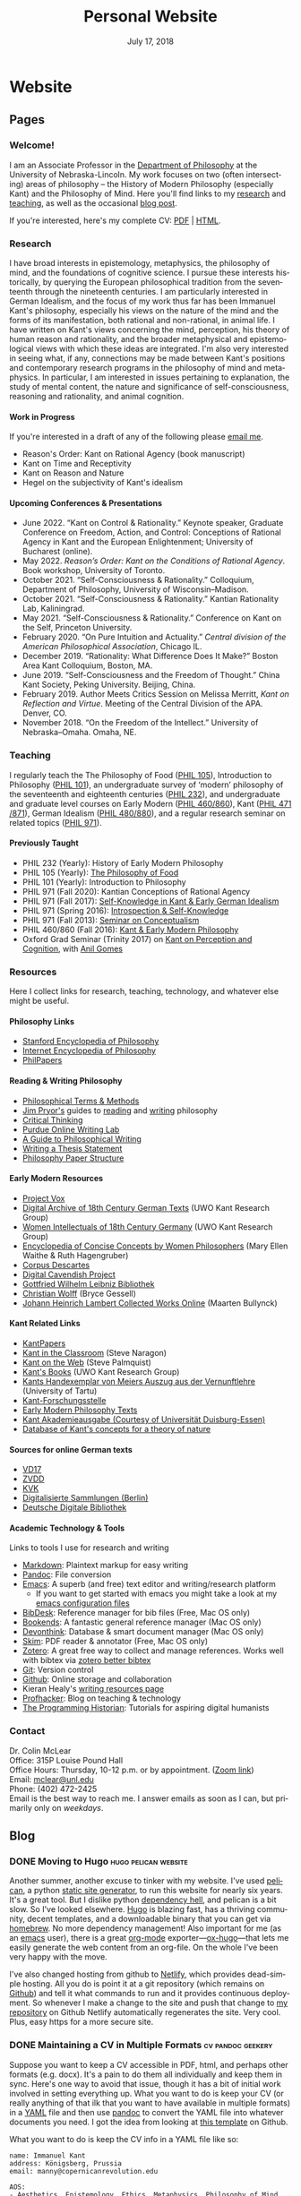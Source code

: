 #+TITLE: Personal Website
#+DATE: July 17, 2018
#+AUTHOR: Colin McLear

* Website
** Pages
:PROPERTIES:
:EXPORT_HUGO_SECTION: ./
:EXPORT_HUGO_CUSTOM_FRONT_MATTER: :author false :toc false
:END:
#+LANGUAGE: en
#+OPTIONS: ':t

*** Welcome!
:PROPERTIES:
:EXPORT_FILE_NAME: home
:END:

I am an Associate Professor in the [[http://www.unl.edu/philosophy/][Department of Philosophy]] at the University
of Nebraska-Lincoln. My work focuses on two (often intersecting) areas of
philosophy -- the History of Modern Philosophy (especially Kant) and the
Philosophy of Mind. Here you'll find links to my [[/research][research]] and [[/teaching][teaching]], as
well as the occasional [[/posts][blog post]]. 

If you're interested, here's my complete CV: [[file:/materials/McLearCV.pdf][PDF]] | [[file:/materials/McLearCV.html][HTML]].

*** Research
:PROPERTIES:
:EXPORT_FILE_NAME: research
:EXPORT_HUGO_WEIGHT: -100
:EXPORT_HUGO_MENU: :menu main
:END:

I have broad interests in epistemology, metaphysics, the philosophy of mind, and
the foundations of cognitive science. I pursue these interests historically, by
querying the European philosophical tradition from the seventeenth through the
nineteenth centuries. I am particularly interested in German Idealism, and the
focus of my work thus far has been Immanuel Kant's philosophy, especially his
views on the nature of the mind and the forms of its manifestation, both
rational and non-rational, in animal life. I have written on Kant's views
concerning the mind, perception, his theory of human reason and rationality, and
the broader metaphysical and epistemological views with which these ideas are
integrated. I'm also very interested in seeing what, if any, connections may be
made between Kant's positions and contemporary research programs in the
philosophy of mind and metaphysics. In particular, I am interested in issues
pertaining to explanation, the study of mental content, the nature and
significance of self-consciousness, reasoning and rationality, and animal
cognition.

#+HTML:<style> .xpapers_abstract { font-size:smaller; padding-left:6px; padding-bottom:10px } .xpapers_pubtype {font-size:28px} .publication-title {font-weight:regular } .publication-cite { color : #444 } </style>

#+HTML: <script id='ppl-widget' type="text/javascript" src="https://philpeople.org/widget/colin-mclear.js?app=philpapers&amp;iframe=true"></script>

**** Work in Progress 

If you're interested in a draft of any of the following please [[mailto:mclear@unl.edu][email me]].

- Reason's Order: Kant on Rational Agency (book manuscript)
- Kant on Time and Receptivity
- Kant on Reason and Nature
- Hegel on the subjectivity of Kant's idealism

# - "Actuality and intuition"
# - "Reflection and reasoning"
# - "The unity of reflection"
# - "Definition and essence in the /Metaphysical Foundations of Natural Science/" 


**** Upcoming Conferences & Presentations 
- June 2022. "Kant on Control & Rationality.” Keynote speaker, Graduate Conference on Freedom, Action, and Control: Conceptions of Rational Agency in Kant and the European Enlightenment; University of Bucharest (online).
- May 2022. /Reason’s Order: Kant on the Conditions of Rational Agency/. Book workshop, University of Toronto. 
- October 2021. "Self-Consciousness & Rationality." Colloquium, Department of Philosophy, University of Wisconsin--Madison.
- October 2021. "Self-Consciousness & Rationality." Kantian Rationality Lab,
  Kaliningrad. 
- May 2021. "Self-Consciousness & Rationality." Conference on Kant on the Self, Princeton University. 
- February 2020. "On Pure Intuition and Actuality." /Central division of the American
  Philosophical Association/, Chicago IL.
- December 2019. "Rationality: What Difference Does It Make?" Boston Area Kant Colloquium, Boston, MA.
- June 2019. "Self-Consciousness and the Freedom of Thought." China Kant Society, Peking University.
  Beijing, China.
- February 2019. Author Meets Critics Session on Melissa Merritt, /Kant on
  Reflection and Virtue/. Meeting of the Central Division of the APA. Denver, CO.
- November 2018. "On the Freedom of the Intellect." University of Nebraska–Omaha. Omaha, NE. 
  
  

*** Teaching
:PROPERTIES:
:EXPORT_FILE_NAME: teaching
:EXPORT_HUGO_WEIGHT: -50
:EXPORT_HUGO_MENU: :menu main
:END:

I regularly teach the The Philosophy of Food ([[http://phil105.colinmclear.net][PHIL 105]]), Introduction to Philosophy
([[file:/materials/course-syllabi/phil101-syllabus.pdf][PHIL 101]]), an undergraduate survey of 'modern' philosophy of the seventeenth and
eighteenth centuries ([[file:/materials/course-syllabi/phil232-syllabus.pdf][PHIL 232]]), and undergraduate and graduate level courses on
Early Modern ([[file:/materials/course-syllabi/kant-modern-syllabus.pdf][PHIL 460​/860]]), Kant ([[https://phil871.colinmclear.net][PHIL 471​/871]]), German Idealism ([[https://phil880.colinmclear.net][PHIL 480/880]]), and
a regular research seminar on related topics ([[https://phil971.colinmclear.net][PHIL 971]]).

**** Previously Taught
- PHIL 232 (Yearly): History of Early Modern Philosophy
- PHIL 105 (Yearly): [[http://phil105.colinmclear.net][The Philosophy of Food]]
- PHIL 101 (Yearly): Introduction to Philosophy
- PHIL 971 (Fall 2020): Kantian Conceptions of Rational Agency
- PHIL 971 (Fall 2017): [[file:/materials/course-syllabi/SK-german-idealism-syllabus.pdf][Self-Knowledge in Kant & Early German Idealism]]
- PHIL 971 (Spring 2016): [[file:/materials/course-syllabi/ISKSyllabus.pdf][Introspection & Self-Knowledge]]
- PHIL 971 (Fall 2013): [[file:/materials/course-syllabi/ConceptualismSyllabus.pdf][Seminar on Conceptualism]]
- PHIL 460​/860 (Fall 2016): [[file:/materials/course-syllabi/kant-modern-syllabus.pdf][Kant & Early Modern Philosophy]]
- Oxford Grad Seminar (Trinity 2017) on [[file:/materials/course-syllabi/ox-kant-syllabus.pdf][Kant on Perception and Cognition]], with [[http://www.anilgomes.com][Anil Gomes]]
  

*** Resources
:PROPERTIES:
:EXPORT_FILE_NAME: resources
:EXPORT_HUGO_WEIGHT: 0
:EXPORT_HUGO_MENU: :menu main
:END:

Here I collect links for research, teaching, technology, and whatever else might be useful.

**** Philosophy Links
- [[http://plato.stanford.edu][Stanford Encyclopedia of Philosophy]]
- [[http://www.iep.utm.edu/][Internet Encyclopedia of Philosophy]]
- [[http://philpapers.org][PhilPapers]]
  
**** Reading & Writing Philosophy
- [[http://www.jimpryor.net/teaching/vocab/index.html][Philosophical Terms & Methods]]
- [[http://www.jimpryor.net][Jim Pryor's]] guides to [[http://www.jimpryor.net/teaching/guidelines/reading.html][reading]] and [[http://www.jimpryor.net/teaching/guidelines/writing.html][writing]] philosophy
- [[http://philosophy.hku.hk/think/][Critical Thinking]]
- [[http://owl.english.purdue.edu/owl/][Purdue Online Writing Lab]] 
- [[http://writingproject.fas.harvard.edu/files/hwp/files/philosophical_writing.pdf][A Guide to Philosophical Writing]]
- [[https://www.dropbox.com/s/lyods0bt22x8u6l/ThesisOverview.pdf?dl=0][Writing a Thesis Statement]]
- [[https://www.dropbox.com/s/eaggc570nfu6nqa/PaperStructure.pdf?dl=0][Philosophy Paper Structure]]

**** Early Modern Resources
- [[https://projectvox.library.duke.edu][Project Vox]]
- [[http://publish.uwo.ca/~cdyck5/UWOKRG/digitalarchive.html][Digital Archive of 18th Century German Texts]] (UWO Kant Research Group)
- [[http://publish.uwo.ca/~cdyck5/UWOKRG/women.html][Women Intellectuals of 18th Century Germany]] (UWO Kant Research Group)
- [[https://historyofwomenphilosophers.org/ecc/#hwps][Encyclopedia of Concise Concepts by Women Philosophers]] (Mary Ellen Waithe & Ruth Hagengruber)
- [[http://www.unicaen.fr/puc/sources/prodescartes/accueil][Corpus Descartes]]
- [[http://digitalcavendish.org/text-archive/links-to-digital-texts/][Digital Cavendish Project]]
- [[http://www.gwlb.de/Leibniz/][Gottfried Wilhelm Leibniz Bibliothek]]
- [[http://emps.me/bryce/resources-for-philosophers/christian-wolff/][Christian Wolff]] (Bryce Gessell)
- [[http://www.kuttaka.org/~JHL/Main.html][Johann Heinrich Lambert Collected Works Online]] (Maarten Bullynck)

**** Kant Related Links
- [[http://kantpapers.org][KantPapers]]
- [[http://www.manchester.edu/kant/Home/index.htm][Kant in the Classroom]] (Steve Naragon)
- [[http://staffweb.hkbu.edu.hk/ppp/Kant.html][Kant on the Web]] (Steve Palmquist)
- [[http://publish.uwo.ca/~cdyck5/UWOKRG/kantsbooks.html][Kant's Books]] (UWO Kant Research Group)
- [[https://dspace.ut.ee/handle/10062/42108][Kants Handexemplar von Meiers Auszug aus der Vernunftlehre]] (University of Tartu)
- [[https://www.philosophie.fb05.uni-mainz.de/forschungsstellen-und-weitere-einrichtungen/fs_kant/][Kant-Forschungsstelle]]
- [[http://earlymoderntexts.com][Early Modern Philosophy Texts]]
- [[https://korpora.zim.uni-duisburg-essen.de/Kant/verzeichnisse-gesamt.html][Kant Akademieausgabe (Courtesy of Universität Duisburg-Essen)]]
- [[http://knb.mpiwg-berlin.mpg.de/kant/home][Database of Kant's concepts for a theory of nature]]

**** Sources for online German texts
- [[http://gso.gbv.de/DB=1.28/SET=1/TTL=1/][VD17]]
- [[http://www.zvdd.de/startseite/][ZVDD]]
- [[http://kvk.bibliothek.kit.edu/?digitalOnly=0&embedFulltitle=0&newTab=0][KVK]]
- [[http://digital-beta.staatsbibliothek-berlin.de][Digitalisierte Sammlungen (Berlin)]]
- [[https://www.deutsche-digitale-bibliothek.de][Deutsche Digitale Bibliothek]]

**** Academic Technology & Tools

Links to tools I use for research and writing

- [[http://daringfireball.net/projects/markdown/][Markdown]]: Plaintext markup for easy writing
- [[http://johnmacfarlane.net/pandoc/index.html][Pandoc]]: File conversion
- [[https://www.gnu.org/software/emacs/][Emacs]]: A superb (and free) text editor and writing/research platform
   - If you want to get started with emacs you might take a look at my
     [[https://github.com/mclear-tools/dotemacs][emacs configuration files]]
- [[http://bibdesk.sourceforge.net][BibDesk]]: Reference manager for bib files (Free, Mac OS only)
- [[https://www.sonnysoftware.com][Bookends]]: A fantastic general reference manager (Mac OS only)
- [[https://www.devontechnologies.com][Devonthink]]: Database & smart document manager (Mac OS only)
- [[http://skim-app.sourceforge.net][Skim]]: PDF reader & annotator (Free, Mac OS only)
- [[https://www.zotero.org][Zotero]]: A great free way to collect and manage references. Works well with bibtex via [[https://github.com/retorquere/zotero-better-bibtex][zotero better bibtex]]
- [[http://git-scm.com][Git]]: Version control
- [[https://education.github.com][Github]]: Online storage and collaboration
- Kieran Healy's [[http://kieranhealy.org/resources/][writing resources page]]
- [[http://profhacker.com][Profhacker]]: Blog on teaching & technology
- [[http://programminghistorian.org][The Programming Historian]]: Tutorials for aspiring digital humanists
*** Contact
:PROPERTIES:
:EXPORT_FILE_NAME: contact
:EXPORT_HUGO_MENU: :menu main
:EXPORT_HUGO_WEIGHT: 10
:END:

Dr. Colin McLear\\
Office: 315P Louise Pound Hall\\
Office Hours: Thursday, 10-12 p.m. or by appointment. ([[https://unl.zoom.us/j/94199866851][Zoom link]])\\
Email: [[mailto:mclear@unl.edu][mclear@unl.edu]] \\ 
Phone: (402) 472-2425 \\

Email is the best way to reach me. I answer emails as soon as I can, but
primarily only on /weekdays/. 

  

** Blog
:PROPERTIES:
:EXPORT_HUGO_SECTION: posts
:EXPORT_HUGO_CUSTOM_FRONT_MATTER: :toc false :type post
:END:
#+LANGUAGE: en
#+OPTIONS: ':t

*** DONE Moving to Hugo :hugo:pelican:website:
CLOSED: [2018-07-19 Thu 10:49]
:PROPERTIES:
:EXPORT_FILE_NAME: moving-to-hugo
:END:

Another summer, another excuse to tinker with my website. I've used [[https://blog.getpelican.com][pelican]], a
python [[https://en.wikipedia.org/wiki/Web_template_system#Static_site_generators][static site generator]], to run this website for nearly six years. It's a
great tool. But I dislike python [[https://en.wikipedia.org/wiki/Dependency_hell][dependency hell]], and pelican is a bit slow.
So I've looked elsewhere. [[https://gohugo.io][Hugo]] is blazing fast, has a thriving community,
decent templates, and a downloadable binary that you can get via [[https://brew.sh][homebrew]]. No
more dependency management! Also important for me (as an [[https://www.gnu.org/software/emacs/][emacs]] user), there is
a great [[https://orgmode.org][org-mode]] exporter---[[https://ox-hugo.netlify.com][ox-hugo]]---that lets me easily generate the web
content from an org-file. On the whole I've been very happy with the move.

I've also changed hosting from github to [[https://netlify.com][Netlify]], which provides dead-simple
hosting. All you do is point it at a git repository (which remains on [[https://github.com/mclearc][Github]])
and tell it what commands to run and it provides continuous deployment. So
whenever I make a change to the site and push that change to [[https://github.com/mclearc/colinmclear.net][my repository]] on
Github Netlify automatically regenerates the site. Very cool. Plus, easy https
for a more secure site. 



*** DONE Maintaining a CV in Multiple Formats :cv:pandoc:geekery:
:PROPERTIES:
:EXPORT_DATE: 2015-12-14
:EXPORT_FILE_NAME: maintaining-cv-multiple-formats
:EXPORT_HUGO_CUSTOM_FRONT_MATTER: :aliases /2015/maintaining-a-cv-in-multiple-formats :type post :toc false
:END:

Suppose you want to keep a CV accessible in PDF, html, and perhaps other
formats (e.g. docx). It's a pain to do them all individually and keep them in
sync. Here's one way to avoid that issue, though it has a bit of initial work
involved in setting everything up. What you want to do is keep your CV (or
really anything of that ilk that you want to have available in multiple
formats) in a [[https://en.wikipedia.org/wiki/YAML][YAML]] file and then use
[[http://pandoc.org][pandoc]] to convert the YAML file into whatever documents
you need. I got the idea from looking at
[[https://github.com/mrzool/cv-boilerplate][this template]] on Github.

What you want to do is keep the CV info in a YAML file like so:

#+BEGIN_EXAMPLE
    name: Immanuel Kant
    address: Königsberg, Prussia
    email: manny@copernicanrevolution.edu

    AOS:
    - Aesthetics, Epistemology, Ethics, Metaphysics, Philosophy of Mind, Political Philosophy

    AOC:
    - German Idealism, Philosophy of Religion

    experience:
    - years: 1770-1804
      employer: University of Königsberg
      job: Chair of Logic and Metaphysics
      city: Königsberg, DE
#+END_EXAMPLE

Using pandoc, you can then convert this into a variety of formats,
including HTML and PDF. The key is to create a template for every output
format that you need. For example, you might template your employment
history like so:

#+BEGIN_EXAMPLE
    $for(experience)$
      $experience.years$\\
      \textsc{$experience.employer$}\\
      \emph{$experience.job$}\\
      $experience.city$\\[.2cm]
    $endfor$
#+END_EXAMPLE

Pandoc then feeds the YAML info to LaTeX for PDF typesetting. You can
see a sample [[file:materials/images/preview.jpg][here]].

With this method, you can keep your entire CV in a single YAML file and
easily generate a PDF, HTML, or some other format. For the full set of
templates for LaTeX and HTML, along with a =makefile= for easy
conversion, you can look at
[[https://github.com/mclearc/cv-boilerplate.git][my repo]] on Github.


*** DONE New Site Design :website:bootstrap:pelican:
:PROPERTIES:
:EXPORT_DATE: 2015-07-13
:EXPORT_FILE_NAME: newsite
:END:
I've updated the website with (what I hope is) a cleaner look and a bit better
navigation. Thanks go to [[https://github.com/DandyDev][DandyDev]] for developing a great [[https://github.com/DandyDev/pelican-bootstrap3][bootstrap theme]] for
[[http://blog.getpelican.com][Pelican]]. I'll be continuing to tweak here and there so apologies if you find
broken links or other infelicities.

*** DONE Pandoc Letters :pandoc:latex:
:PROPERTIES:
:EXPORT_DATE: 2015-07-22
:EXPORT_FILE_NAME: pandocletter
:END:
I had to write a recommendation letter today and thought I'd use it as an
excuse to write up a Pandoc template for Pandoc-LaTeX conversion. It generates
a nice looking letter with letterhead (assuming you have a logo for it). It
uses the [[https://www.ctan.org/pkg/newlfm?lang=en][newlfm package]]. The template is on github [[https://raw.githubusercontent.com/mclearc/pandoc-templates/master/letter.tex][here]]. I got the idea from
Matthew Miller's [[http://www.matthewjmiller.net/howtos/customized-cover-letter-scripts/][post]], and [[http://texblog.org/2013/11/11/latexs-alternative-letter-class-newlfm/][this discussion]] on [[http://texblog.org][texblog.org]].

*** DONE Site Changes :website:
:PROPERTIES:
:EXPORT_DATE: 2016-05-28
:EXPORT_FILE_NAME: sitechanges
:END:
I'm making some changes to the website over the next couple weeks. I'm moving
all the teaching materials to their own websites (e.g.
[[http://phil105.colinmclear.net][phil105.colinmclear.net]]). So please excuse any broken links you find in the
meantime!

*** DONE Text Editors and Academic Writing :writing:
:PROPERTIES:
:EXPORT_DATE: 2016-09-05
:EXPORT_FILE_NAME: texteditor
:EXPORT_HUGO_CUSTOM_FRONT_MATTER: :aliases /2016/text-editors-and-academic-writing :type post :toc false
:END:

Tools for writing using a computer fall into two broad camps. On the one side
we have [[https://en.wikipedia.org/wiki/WYSIWYG][WYSIWIG]] word processing applications like Microsoft Word, Apple Pages,
and Google Docs. They allow not only the typing of text but also real-time
formatting and display. These applications are familiar to most, and are the
dominant ones used in higher-ed today. They also tend to be expensive (or
available only to those with institutional affiliation), suffer from issues of
feature-bloat and unnecessary make-overs, and use proprietary
non-human-readable file formats.

In contrast to the WYSIWIG editors stands the [[https://en.wikipedia.org/wiki/Text_editor][text editor]]. It operates on
plain text, human readable, files. And its main purpose is to parse text in
the most efficient way possible. It does not (typically) display a page as it
will look when printed. There are many, many text editors one can choose from
them, and the two most well-known---[[https://www.gnu.org/software/emacs/][emacs]] and [[http://www.vim.org][vim]]---are free.

As far as I can tell there are basically three main reasons to prefer a
text editor over a word processing application.

- Text editors are more efficient at editing text
- Text editors connect better with other research and writing tools
- Text editors are easier to enjoy working in/with

I'm not sure that I find any of these or the [[https://www.google.com/search?q=writing+in+plain+text][many other various arguments]] for
writing in plain text with a text editor totally convincing, at least in
isolation. Certainly there is no one-size-fits-all answer. If you like writing
in MS Word or Apple Pages, if such programs help you get on with writing, then
great.

That said, there are some really useful things that you can do when writing in
plain text and using a powerful (and often free) text editor, or command line
tools made for manipulating text (like [[https://en.wikipedia.org/wiki/Cat_(Unix)][cat]], [[https://en.wikipedia.org/wiki/Grep][grep]] or [[https://en.wikipedia.org/wiki/Sed][sed]]). Here are a few
reasons that I find compelling. I'm sure there are others.

1. Search

   Whether searching in a single file or across files, when writing in plain
   text it is really quite simple to perform searches looking for a particular
   word or combination of words. If you know the syntax for writing [[https://en.wikipedia.org/wiki/Regular_expression][regular
   expressions]] the process is even easier. For example, from a directory of
   notes I can search for the occurrence of particular words or phrases and
   then move to each occurrence (even if they are in separate files)
   seamlessly, all using just a text editor ([[https://www.gnu.org/software/emacs/][emacs]]) and a simple search
   command (in this case using emacs to [[https://github.com/Wilfred/ag.el][interface]] with a search program called
   the [[https://github.com/ggreer/the_silver_searcher][silver searcher]] or "ag").

2. Version control

   I've [[file:%7Bfilename%7D/blog/VersionControl.md][written before]]
   about how useful it is to have your writing under some sort of
   version control. Most modern text editors allow you to directly and
   easily interface with the vc of your choice in the course of an
   editing session. In the case of emacs there is the incomparable
   [[https://github.com/magit/magit][Magit]].

3. Outlining & Notetaking

   Since their main use is manipulating text, text editors are unsurprisingly
   great for outlining and notetakeing. For example, Vim has a great outlining
   tool called [[http://www.vim.org/scripts/script.php?script_id=2657][Voom]] and emacs has the incomparable [[http://orgmode.org][org-mode]]. You can even use
   org-mode for keeping a [[http://stackoverflow.com/questions/26669280/setup-a-personal-wiki-in-emacs-org-mode][research wiki]] if that's you're thing. You can see a
   historian making use of vim's notetaking powers [[http://wcm1.web.rice.edu/plain-text-citations.html][here]].

4. Flexibility

   Do you spend a lot of time on your computer at night and wish MS Word
   wasn't such a blaringly bright white application to work with? Do you wish
   you could automate or create keyboard shortcuts for repetitive tasks during
   editing? At least with the three major open source editors---[[https://www.gnu.org/software/emacs/][emacs]], [[http://www.vim.org][vim]],
   and [[https://atom.io][atom]]---this is relatively easy to do (or to learn to do). You can
   change how your editor looks, what kind of keyboard combinations do what,
   and automate simple (or even [[http://cestlaz.github.io/posts/using-emacs-15-macros/#.V8sXlTuMCYU][complex]]) tasks.

5. Interface with other programs

   Though this connects with the second bullet point above, it is useful to
   emphasize. For example, I use [[http://pandoc.org/MANUAL.html][pandoc]] for converting all my academic writing
   and teaching materials. I also keep all my bibliographic material in a
   [[http://www.bibtex.org][bibtex]] document. My text editor has plug-ins which allow me to seamlessly
   interact with these programs and others, without having to leave the
   editor. I'm also able to do all the upkeep for my various websites within
   the editor. I've found this kind of uniform interface for everything to be
   extremely useful.

So try a text editor (or two or three) and see what you think (but really, use
[[https://www.gnu.org/software/emacs/][emacs]]). Write your next paper in it (or at least the notes for it) and see if
you find it helpful. There is always a [[http://www.terminally-incoherent.com/blog/wp-content/uploads/2006/08/curves.jpg][learning curve]] to take into account.
But after you get the hang of a particular editor you can decide whether it is
really a help or if you'd rather just chuck it and go back to MS Word, Pages,
or [[https://www.literatureandlatte.com/scrivener.php][whatever worked for you]] before.


*** DONE Version Control and Academic Writing :workflows:geekery:writing:git:
:PROPERTIES:
:EXPORT_DATE: 2015-07-17
:EXPORT_FILE_NAME: versioncontrol
:EXPORT_HUGO_CUSTOM_FRONT_MATTER: :aliases /2015/version-control-and-academic-writing :type post :toc false
:END:

Academic writing typically requires writing something in drafts. Many drafts.
Until recently there have been few ways of elegantly handling this. Often, one
would need to title the current draft with the day's date, then save this
draft in a folder (named, e.g., "drafts" or "versions"), and do this every
time one sits down to write. This works, in some ways. The data is there. The
problem is that you quickly end up with a folder (or desktop's) worth of
files. These filenames have typically ridiculous and increasingly obscure
titles (e.g. final-draft-final-revision\final-draft-04-2018.docx). And it
is seldom clear, using this method, exactly what one did when, without
actually opening a particular file and looking, or trying to remember when
(and where) it was that one made the relevant change.

Nowadays, especially if you use some sort of cloud-based word-processor, it's
likely that you have access to various ways of looking at your version
history. For example, Google docs has a [[https://support.google.com/docs/answer/190843?hl=en][revision history]] option (something
similar exists for [[http://www.macinstruct.com/node/516][Dropbox]], which lets you easily move back and forth among
different versions. Revision histories of this kind offer a way to
automatically back up one's writing. This is especially helpful if you're not
the type of person to carefully name each day's writing with a new time/date
stamp and save them all in the appropriate folder. There are also service (as
opposed to application) specific ways of tracking changes to a file. At least
[[http://versionrocket.com][some]] of [[http://versionrocket.com][them]] allow you to compare differences between versions of files. But
at least two things are missing. First, there is no straightforward way of
seeing what has changed where, and to see this at arbitrary levels of
granularity. Second, in order to see what's changed when, you have to look in
the document itself. There is no general log of the changes you've made to the
file.

Here's what I have in mind:

#+CAPTION: Change Log
[[file:/materials/images/ScreenShot52964.png]]

You see here a series of entries going back over two years, with a description
of what I took to be the most important changes at the time. I can then open
any one of the those entries and see a more detailed, line by line,
description of changes. This is called a "diff". I can also roll back the
version of the file I'm working on to any of these changes. Each "commit" is a
snapshot of the relevant files at the time, which I can retrieve at any point.

I think this is a really nice way to track and visualize one's progress on
some piece of writing. This is hard to do with standard word processors and
their means of versioning, but very straightforward to do with a more
sophisticated kind of [[https://en.wikipedia.org/wiki/Revision_control][version control system]]. A version control system can
manage changes to a file at an extremely fine level of grain--down to a line
or character if necessary. While this system was originally adopted by
programmers, it can also be very useful in academic writing (or really any
writing where multiple drafts are created).

This form of version control pictured above depends on a system called
[[https://git-scm.com][Git]].[fn:1] There are lots of [[http://rogerdudler.github.io/git-guide/][tutorials]] and [[https://www.atlassian.com/git/][other resources]] for using Git.
Though Git is often used from the command line there are also some [[http://gitup.co][great]] free
[[https://www.sourcetreeapp.com][graphical interfaces]] for Git. There are also a lot of helpful [[http://writers.stackexchange.com/questions/10440/what-is-the-purpose-of-version-control/10443#10443][discussions]]
online concerning writing while using a version control system like Git.

The basic idea is that, using whatever writing application one likes,
one tracks changes to a document, or a whole directory of documents
(e.g. adding image files for presentations, or additional parts of a
document kept in separate files when writing longer works like a thesis
or novel). The changes can be tracked at an arbitrary level of grain--to
the sentence, word, or character--and different versions can be easily
compared. All of this can be done without generating lots of files with
different numbers or date/time stamps. Everything is kept in a database
that one can easily interact with using either the command line or some
form of graphical interface.

So far, this isn't necessarily any different from what one can do using
Word or Google Docs. One additional benefit of using a version control
system is that one can easily label and describe batches of changes
(e.g. revisions to a particular section of a paper or chapter) and keep
a single record of these changes. Then, if one want to look back at
one's progress, or for a specific change that one made, all one need do
is look at the single general document listing the changes. You can even
do this in the text editor of your choice (e.g. vim or sublime text)

For example, here's a sample log of the changes made to a paper I've been
working on, using a vim plugin called "[[https://github.com/gregsexton/gitv][gitv]]", which depends on Tim Pope's
[[https://github.com/tpope/vim-fugitive][fugitive]] plugin ([[https://sublimegit.net][SublimeGit]] is an equally excellent sublime text plugin).

[[file:/materials/images/ScreenShot56089.png]]

On the left is the git log of changes. On the right is a more detailed
description of what changed--what was added, deleted, or moved.

**** Using Git

The basic workflow for using Git is as follows. In the directory you're
keeping your project in (you do keep this in a directory and not just on
your desktop right?) you need to create a Git repository. This means
typing =git init= on the command line from the directory, or doing so
via whatever GUI app you've picked. You only have to do this once per
writing project. So that's:

- =cd \path\to\repository=
- =git init=
- =git add filename.file=
- =git commit=

  - write commit message
  - write and quit file

Once you've got your repository (or "repo") you need to add files for
tracking. Just type =git add= and the name of the file you're tracking.
Then type =git commit=. You'll then type a commit message to go along
with the commit--e.g. "first commit". Write and quit, or press commit in
whatever application you're using. At this point you've got a
functioning version control system. So your workflow should be something
like the following:

- Write
- Add/stage changes
- Write commit message and commit

There's a lot to Git that I can't cover here. It can be very helpful when
experimenting with an idea. It's also a nice way to think about and track your
work over time. One downside of using a system like git is that it doesn't
work well with Microsoft Word or other rich text WYSIWIG text editors. But
there are ways [[http://blog.martinfenner.org/2014/08/25/using-microsoft-word-with-git/][around]] [[https://www.martineve.com/2013/08/18/using-git-in-my-writing-workflow/][this]].

If you like the idea of git, commit messages, and a readable log of changes
you've made to a file, but don't want to deal with the more technical aspects
of setting up git and using it, there are also great web apps like [[https://www.penflip.com][Penflip]],
which streamline much of the process.

[fn:1] You might also look at [[https://mercurial.selenic.com][Mercurial]], which is a popular, and perhaps
       slightly easier to use, alternative to Git.
*** DONE Writing a syllabus for multiple formats :workflows:teaching:
:PROPERTIES:
:EXPORT_DATE: 2016-07-17
:EXPORT_FILE_NAME: syllabus_yaml
:END:

I find it generally preferable to keep information I use for teaching in a
format that allows for different styles of presentation. I've written [[http://colinmclear.net/2015/maintaining-a-cv-in-multiple-formats][before]]
about how one might keep a CV in a yaml document that outputs to a variety of
different possible formats using [[http://pandoc.org/README.html][pandoc]]. I also use a similar system for
syllabi.

The basic idea is to keep your syllabus in a yaml file and export it to html,
pdf, or rtf using a makefile. The nice thing about this is that you can, e.g.,
hand out a nicely formatted PDF (or printout) of your syllabus at the
beginning of the semester, and then keep a continually updated version on your
course website as HTML, all without having to have multiple documents that
you're editing. You can find the basic template on [[https://github.com/mclear-teaching-projects/syllabus_template][Github]] and an example from
my [[http://phil101.colinmclear.net][PHIL 101 class]], also on [[https://github.com/mclear-teaching-projects/phil101/tree/master/Syllabus_Intro][Github]].

The html and latex templates are pretty basic, but serviceable. You should be
able to easily modify them to fit your particular needs. 
*** DONE Teaching Notes, Slides, & Handouts :emacs:geekery:teaching:workflows:
CLOSED: [2021-10-15 Fri 22:50]
:PROPERTIES:
:EXPORT_FILE_NAME: teaching-notes
:EXPORT_DATE: 2021-10-15
:END:

I've recently created some functions in emacs to make exporting notes, slides, and
handouts somewhat easier. I do all this using [[https://orgmode.org][org-mode]]. I figure there are at least a
few other people who might find this workflow of interest so I though I would
document it here (it will also serve as a document of how all this works in case I
forget in the future). 

I want to be able to turn something like the following:

[[/Users/roambot/Pictures/screenshots/Screen Shot 2021-10-16 at 12.34.44 AM.png]]

Into a nice looking set of PDF notes like this:

[[/Users/roambot/Pictures/screenshots/Screen Shot 2021-10-16 at 12.37.50 AM.png]]

Or a set of slides like this:

[[/Users/roambot/Pictures/screenshots/Screen Shot 2021-10-16 at 12.40.53 AM.png]]

**** Notes
Basically, I want to be able to export from a file or an org-mode tree in a few
different ways. First, I might want to export from my org files a set of notes that
I'll use during lecture and share with students. I use [[https://github.com/org-roam/org-roam][org-roam]] to keep all my notes
and I have some custom functions (adapted from [[https://github.com/minad/consult/wiki/hrm-notes][here]]) to search them. I'll put all
these together in an org file using the =#+INCLUDE:= directive (see [[https://orgmode.org/manual/Include-Files.html][here]]). This lets me
collect notes from a bunch of different places into one set. I can select specific
files, specific headings, even specific lines. I'll then export using one of the
following functions (depending on context):

#+begin_src emacs-lisp
(defun cpm/org-export-pdf-notes ()
"Export subtree of notes to PDF file. Note uses a distinctive quote style."
(interactive)
(let ((org-latex-default-quote-environment "quote-b"))
  (org-narrow-to-subtree)
  (save-excursion
    (goto-char (point-min))
    (org-latex-export-to-pdf t t nil nil '(:latex-class "org-notes")))
  (widen)))

(defun cpm/org-export--file-pdf-notes ()
  "Export file notes to PDF file. Note uses a distinctive quote style."
  (interactive)
  (let ((org-latex-default-quote-environment "quote-b"))
    (save-excursion
      (goto-char (point-min))
      (org-latex-export-to-pdf t nil nil nil '(:latex-class "org-notes")))))
#+end_src

These functions require that you create the following custom [[http://doc.endlessparentheses.com/Var/org-latex-classes.html][org-latex class]]:

#+begin_src emacs-lisp
;; Export org to a nice looking PDF file
(with-eval-after-load 'ox-latex
  (add-to-list 'org-latex-classes
               '("org-notes"
                 "\\documentclass[12pt]{article}
                  [NO-DEFAULT-PACKAGES]
                  [EXTRA]
                  \\input{/Users/roambot/.emacs.d/.local/custom-org-latex-classes/notes-setup-file.tex}"
                 ("\\section{%s}" . "\\section*{%s}")
                 ("\\subsection{%s}" . "\\subsection*{%s}")
                 ("\\subsubsection{%s}" . "\\subsubsection*{%s}")
                 ("\\paragraph{%s}" . "\\paragraph*{%s}")
                 ("\\subparagraph{%s}" . "\\subparagraph*{%s}"))))
#+end_src

The export functions run an asynchronous process to produce a nice looking PDF of the
relevant notes. This does also require a specific set of latex packages that I set in
another file I call "notes-setup-file.tex". Note that these classes use a custom
quote environment ("quote-b") to show quoted passages with a left-side bar and with a
slightly shaded background. I'll put a link to the tex files where all of this is
specified at the end of this post.

**** Slides & Handouts

The other thing I often need to do is create slides for a lecture or talk, as well as
a handout. I like beamer with a custom version of the [[https://github.com/matze/mtheme][Metropolis]] theme. I don't want
to have to create separate files for the slides and for the handout. I also don't
want to just give a handout that is a set of pictures of the slides. Terrible! So
here's what I do instead.

First, I have a set of custom classes:

#+begin_src emacs-lisp
;; Presentation slides (with notes)
(with-eval-after-load 'ox-latex
(add-to-list 'org-latex-classes
             '("beamer-presentation"
               "\\documentclass[presentation]{beamer}
                [NO-DEFAULT-PACKAGES]
                [PACKAGES]
                \\usepackage{pgfpages}
                [EXTRA]
                \\setbeameroption{show notes on second screen=right}
                \\setbeamertemplate{note page}{\\pagecolor{yellow!5}\\insertnote}
                \\input{/Users/roambot/.emacs.d/.local/custom-org-latex-classes/unl-beamer-preamble.tex}"
               ("\\section{%s}" . "\\section*{%s}")
               ("\\subsection{%s}" . "\\subsection*{%s}")
               ("\\subsubsection{%s}" . "\\subsubsection*{%s}"))))


;; Making handouts for slides that don't just look like slides
(with-eval-after-load 'ox-latex
(add-to-list 'org-latex-classes
             '("beamer-handout"
               "\\documentclass[12pt]{article}
                [NO-DEFAULT-PACKAGES]
                [EXTRA]
                \\input{/Users/roambot/.emacs.d/.local/custom-org-latex-classes/handout-setup-file.tex}"
               ("\\section{%s}" . "\\section*{%s}")
               ("\\subsection{%s}" . "\\subsection*{%s}")
               ("\\subsubsection{%s}" . "\\subsubsection*{%s}")
               ("\\paragraph{%s}" . "\\paragraph*{%s}")
               ("\\subparagraph{%s}" . "\\subparagraph*{%s}"))))
#+end_src

I also like to have the slides be primarily texts or main ideas, while my notes are
in a separate area, which will show up on the handout but not the slides. I use a src
enviroment called "notes" for this and the following code for filtering everything
correctly on export.

#+begin_src emacs-lisp
;; Originally used for exporting notes in reveal.js
;; See
;; https://joonro.github.io/Org-Coursepack/Lectures/04%20Creating%20Content%20for%20Slides%20and%20Handouts.html#speaker-notes

(defun string/starts-with (string prefix)
  "Return t if STRING starts with prefix."
  (and (string-match (rx-to-string `(: bos ,prefix) t) string) t))

(defun my/process-NOTES-blocks (text backend info)
  "Filter NOTES special blocks in export."
  (cond
   ((eq backend 'rst)
    (if (string/starts-with text ".. NOTES::") ""))
   ((eq backend 'html)
    (if (string/starts-with text "<div class=\"NOTES\">") ""))
   ((eq backend 'beamer)
    (let ((text (replace-regexp-in-string "\\\\begin{NOTES}" "\\\\note{" text)))
      (replace-regexp-in-string "\\\\end{NOTES}" "}" text)))
   ))

(eval-after-load 'ox '(add-to-list
                       'org-export-filter-special-block-functions
                       'my/process-NOTES-blocks))
#+end_src

Then I have a set of functions for exporting the relevant files asynchronously.

#+begin_src emacs-lisp
;; Org export to slides w/notes
(defun cpm/org-export-beamer-presentation ()
  (interactive)
  (let ((org-export-exclude-tags '("handout")))
    (save-excursion
      (goto-char (point-min))
      (org-beamer-export-to-pdf nil t nil nil '(:latex-class "beamer-presentation")))))

;; I got the tag based selective export idea from J Kitchin
;; https://kitchingroup.cheme.cmu.edu/blog/2013/12/08/Selectively-exporting-headlines-in-org-mode/
(defun cpm/org-export--file-beamer-presentation ()
  (interactive)
  (let ((org-export-exclude-tags '("handout")))
    (save-excursion
      (goto-char (point-min))
      (org-beamer-export-to-pdf t nil nil nil '(:latex-class "beamer-presentation")))))


;; Org export file to handout
(defun cpm/org-export-beamer-handout ()
"Export subtree content to PDF handout. Handout uses a distinctive quote style."
(interactive)
(let ((org-latex-default-quote-environment "quote-b")
      (org-export-exclude-tags '("slides")))
  (org-narrow-to-subtree)
  (save-excursion
    (goto-char (point-min))
    (org-latex-export-to-pdf t t nil nil '(:latex-class "beamer-handout")))
  (widen)))

(defun cpm/org-export--file-beamer-handout ()
  "Export file content to PDF handout. Handout uses a distinctive quote style."
  (interactive)
  (let ((org-latex-default-quote-environment "quote-b")
        (org-export-exclude-tags '("slides")))
    (save-excursion
      (goto-char (point-min))
      (org-latex-export-to-pdf t nil nil nil '(:latex-class "beamer-handout")))))
#+end_src

The nice thing about this is I can use a single file and export a nice looking set of
slides and a good handout, where the handout can also include extra notes or passages
via the tag filter on export. 

For a look at the org-latex-classes you can check out the [[https://github.com/mclearc/org-latex-classes][github repository]]. You can
also look at the above functions as they appear in my [[https://github.com/mclear-tools/dotemacs/blob/master/setup-config/setup-teaching.el][dotfiles]]. And if you end up
using fonts like the ones that I use above rather than something like computer
modern, you'll have to remember to set xelatex as your processor. This means putting
=#+LATEX_COMPILER: xelatex= at the top of your org file or related [[https://orgmode.org/manual/In_002dbuffer-Settings.html][setupfile]]. 


*** DRAFT On Citations :research:notes:writing:
:PROPERTIES:
:EXPORT_DATE: 2016-10-11
:EXPORT_FILE_NAME: citations
:END:

*** DRAFT Reference Management :references:writing:
:PROPERTIES:
:EXPORT_DATE: 2015-08-05
:EXPORT_FILE_NAME: reference-management
:END:
There are two things I wish I had better habits for in grad
school---note taking, and managing references. I'll touch on them both
here, but I'm mainly going to focus on managing references.

I read a lot, and I skim even more. I want a tool that will help me do
three things. First, I want to be able to keep track of what I'm
reading, preferably across multiple devices (e.g. a tablet and a laptop).
This is easy if you read one thing at a time, and never start reading
anything else until you've finished the previous item. But I don't work
that way---perhaps the Internet has caused my short attention span. I'm
usually reading several things at once, and I often circle back around to
one thing after I've started something else.

Second, I want to be able to keep track of notes concerning what I'm reading. This is
easily done in the margins of a book (if you're not working electronically, as I
almost always am) or in a notebook. But these are data silos. I want something that I
can easily get data out of later.

Third, I want to be able to easily cite what I've read in my writing.
So, I want three things---reading, annotation, and citation management.

*** DRAFT Taking Notes :research:notes:writing:
:PROPERTIES:
:EXPORT_FILE_NAME: taking-notes
:END:


*** DRAFT Reading Efficiently
See http://karinwulf.com/efficient-reading/

*** DRAFT What to Read as a Graduate Student

*** DONE Emacs Configurations :emacs:geekery:
CLOSED: [2019-10-22 Tue 20:26]
:PROPERTIES:
:EXPORT_DATE: 2019-10-22
:EXPORT_FILE_NAME: emacs-configuration
:END:
I spend a lot of time writing and editing. I use a [[https://en.wikipedia.org/wiki/Text_editor][text editor]] for this. I've [[https://www.colinmclear.net/posts/texteditor/][written
before]] on why I think text editors are the best means for writing and editing one can
have. But part of why a text editor can be so important is that they tend to be
extensible or configurable (or both)---you can fit the editor to your needs. I use
[[https://www.gnu.org/s/emacs/][emacs]], which is perhaps the most configurable and extensible text editor there is.

But the configurability and extensibility can also cause frustration. Many people
don't want to think about configuring emacs. For such folks I strongly recommend the
configurations of [[https://github.com/purcell/emacs.d][purcell]] and [[https://github.com/bbatsov/prelude][batsov (prelude)]] and [[https://github.com/caisah/emacs.dz][many others]]. I come originally
from using [[https://www.vim.org][vim]]. If you prefer vim's [[https://en.wikipedia.org/wiki/Vi#Interface][modal editing]] style you should try [[http://spacemacs.org][spacemacs]] or
[[https://github.com/hlissner/doom-emacs][doom-emacs]] as a way of managing your configuration. Whatever you choose you should
look at some [[https://github.com/hrs/sensible-defaults.el][sensible defaults]] for configuring emacs.

I started using emacs via spacemacs about three years ago and fairly quickly migrated
to developing [[https://github.com/mclear-tools/dotemacs][my own config]]. There tend to be [[https://emacs.stackexchange.com/questions/2520/organize-the-content-of-emacs-d-init-el-and-emacs-d][three styles of config]]: a [[http://milkbox.net/note/single-file-master-emacs-configuration/][single
=init.el=]] file with all the elisp necessary to run emacs as you like it; a [[https://harryrschwartz.com/2016/02/15/switching-to-a-literate-emacs-configuration]["literate"
config]] using [[http://orgmode.org][org-mode]] to organize and then "tangle" the file using [[http://orgmode.org/worg/org-contrib/babel/][org-babel]] (you can
find another helpful discussion of this method [[http://stackoverflow.com/questions/17416738/emacs-initialization-as-org-file-how-can-i-get-the-right-version-of-org-mode][here]]); or a [[http://ergoemacs.org/emacs/organize_your_dot_emacs.html]["modular" file]] in which
the =init.el= file loads separate "libraries" of code.

For configurations of any reasonable level of complexity I think the single file
approach is ill-conceived. 

The literate config using org is great for two reasons. First, it is extremely simple
to organize one's config and comment significantly on every part. This is especially
helpful when one is just starting out with elisp so that one can verbosely comment on
how the various elisp code one uses works to achieve the desired results. Second,
literate configs can be great learning sources for others. If you use a code
repository like Github then you can display the org file natively. This makes
browsing someone's emacs config very easy (especially when they include a [[https://github.com/mclear-tools/dotemacs/blob/master/config.org#table-of-contents][table of
contents]]).

But a literate config can have its [[https://valignatev.com/posts/emacs-org-config/][down sides]]. In addition to the issues discussed in
that link, some of which may be resolvable, I found a few key problems. First, if you
like to run the latest org-mode then you have to work around emacs' built-in org
version, which can be a [[https://www.reddit.com/r/emacs/comments/5sx7j0/how_do_i_get_usepackage_to_ignore_the_bundled/][pain in the neck]].

Second, you need to load org mode when you generate, or want to edit, your config
file. This can lead to slower load times in general, and if you have a large config,
it can take several seconds before you can start editing (some people might not mind
this but it tends to annoy me). I also think that, beyond the issue with start-up times,
the fact that someone new to emacs would have to add a further layer of abstraction
(i.e. org-mode and babel) to generate their init.file might be confusing. 

Third, I find it a bit easier to keep modular files (e.g. separate files for
keybindings, for configuring specific packages, or for a theme, etc.) under version
control than to keep a single monolithic configuration file under vc. 

Fourth, I often accidentally deleted or moved parts of my org config unintentionally,
due to editing when at least some headlines were collapsed. There are [[https://emacs.stackexchange.com/questions/2086/org-mode-prevent-editing-of-text-within-collapsed-subtree][ways to avoid
this]], but it leads to some unnecessary problems.

Fifth, and perhaps more subjectively than the above, I find it much easier to wrap my
head around separate modules when it comes to thinking about what I want to tweak or
change, or looking at a git log of what I have tweaked or changed. 

Sixth, dealing with problems (debugging) is harder. Often you'll need to use the
tangled source for debugging and then go back and make changes in the org mode file.
Also, the links from *Help* and *Debugger* will jump to the tangled source rather than
the org file, which is what you actually need to edit. Also, if there are problems
you might need to bisect your org file (essentially commenting out parts of it until
you figure out what is wrong). I find it much easier to simply load or not load
specific modules from the init file. 

Seventh, it is also easier to edit files in lisp mode than edit an org mode
containing lisp syntax. 

Now, a modular config is perhaps not as immediately readable as a literate one, but
it /is/ easy to comment as necessary on one's code, and you can use packages like
[[https://github.com/alphapapa/outshine][Outshine]] to provide all the folding and navigational ease of org in pure elisp. I
also use a [[https://github.com/mclear-tools/dotemacs/blob/8f96e3e7d2878376bd0ab323f765786ab4b886f7/init.el#L273-L281][few custom functions]] for navigating my setup files, which makes things at
least as easy to find as they were in my old literate config (in some ways I find my
current modular config even easier to search through). 


* Configuration
#+HUGO_BASE_DIR: ./ 
#+OPTIONS: H:4 author:nil date:nil
#+OPTIONS: prop:t broken-links:t
#+OPTIONS: ':t
#+SELECT_TAGS: export
#+EXCLUDE_TAGS: noexport archive nohugo
#+TODO: DRAFT | DONE CANCELED
#+TODO: TODO | DONE CANCELED
#+LANGUAGE: en
#+PANDOC_METADATA: numbersections:t secnumdepth:4 
#+PANDOC_METADATA: link-citations:t colorlinks:t toc:false 
#+PANDOC_METADATA: "lhead:"
#+PANDOC_METADATA: "mainfont:Optima"
#+PANDOC_METADATA: spacing:singlespacing 
#+PANDOC_METADATA: noindent: parskip:.85em
#+PANDOC_OPTIONS: template:~/.pandoc/pandoc-templates/tufteII.tex
#+PANDOC_OPTIONS: standalone:t pdf-engine:xelatex  
#+BIBLIOGRAPHY: ~/Dropbox/Work/Master.bib

* COMMENT Local Variables :ARCHIVE:
# Local Variables:
# eval: (add-hook 'after-save-hook #'org-hugo-export-wim-to-md-after-save :append :local)
# eval: (setq org-export-initial-scope 'subtree)
# End:

